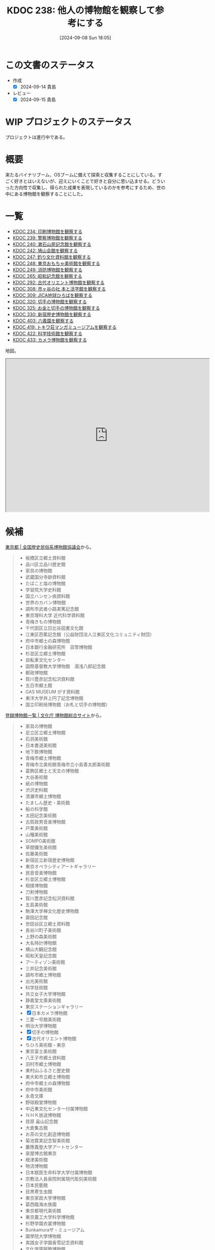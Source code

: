 :properties:
:ID: 20240908T180537
:mtime:    20250904080822
:ctime:    20241028101410
:end:
#+title:      KDOC 238: 他人の博物館を観察して参考にする
#+date:       [2024-09-08 Sun 18:05]
#+filetags:   :project:
#+identifier: 20240908T180537

* この文書のステータス

- 作成
  - [X] 2024-09-14 貴島
- レビュー
  - [X] 2024-09-15 貴島

* WIP プロジェクトのステータス

プロジェクトは進行中である。

* 概要
来たるバイナリブーム、OSブームに備えて探索と収集することにしている。すごく好きとはいえないが、迎えにいくことで好きと自分に思い込ませる。どういった方向性で収集し、得られた成果を表現しているのかを参考にするため、世の中にある博物館を観察することにした。
* 一覧

- [[id:20240907T233431][KDOC 234: 印刷博物館を観察する]]
- [[id:20240908T184758][KDOC 239: 警察博物館を観察する]]
- [[id:20240908T194251][KDOC 240: 漱石山房記念館を観察する]]
- [[id:20240916T162053][KDOC 242: 鳩山会館を観察する]]
- [[id:20240923T183426][KDOC 247: 釣り文化資料館を観察する]]
- [[id:20240923T183506][KDOC 248: 東京おもちゃ美術館を観察する]]
- [[id:20240923T183525][KDOC 249: 消防博物館を観察する]]
- [[id:20241103T172630][KDOC 265: 昭和記念館を観察する]]
- [[id:20241116T171021][KDOC 292: 古代オリエント博物館を観察する]]
- [[id:20241123T162333][KDOC 308: 市ヶ谷の社 本と活字館を観察する]]
- [[id:20241123T162415][KDOC 309: JICA地球ひろばを観察する]]
- [[id:20241201T224926][KDOC 320: 切手の博物館を観察する]]
- [[id:20241215T011338][KDOC 325: お金と切手の博物館を観察する]]
- [[id:20250126T184359][KDOC 330: 新宿歴史博物館を観察する]]
- [[id:20250621T205407][KDOC 403: 六義園を観察する]]
- [[id:20250706T135040][KDOC 419: トキワ荘マンガミュージアムを観察する]]
- [[id:20250720T174241][KDOC 422: 科学技術館を観察する]]
- [[id:20250831T135810][KDOC 433: カメラ博物館を観察する]]

地図。

#+begin_export html
<iframe src="https://www.google.com/maps/d/embed?mid=1iupjdP9UXP-7otCeJ_b5-mFbA8J8_Fs&ehbc=2E312F&noprof=1" width="640" height="480"></iframe>
#+end_export

* 候補

[[https://rekimin.com/pref/tokyo][東京都 | 全国歴史民俗系博物館協議会]]から。

#+begin_quote
- 板橋区立郷土資料館
- 品川区立品川歴史館
- 家具の博物館
- 武蔵国分寺跡資料館
- たばこと塩の博物館
- 学習院大学史料館
- 国立ハンセン病資料館
- 世界のカバン博物館
- 調布市武者小路実篤記念館
- 東京理科大学 近代科学資料館
- 青梅きもの博物館
- 千代田区立日比谷図書文化館
- 江東区芭蕉記念館（公益財団法人江東区文化コミュニティ財団）
- 府中市郷土の森博物館
- 日本銀行金融研究所　貨幣博物館
- 杉並区立郷土博物館
- 自転車文化センター
- 国際基督教大学博物館　湯浅八郎記念館
- 郵政博物館
- 賀川豊彦記念松沢資料館
- 五日市郷土館
- GAS MUSEUM がす資料館
- 東洋大学井上円了記念博物館
- 国立印刷局博物館（お札と切手の博物館）
#+end_quote

[[https://museum.bunka.go.jp/guide/#tokyoto][登録博物館一覧 | 文化庁 博物館総合サイト]]から。

#+begin_quote
- 家具の博物館
- 足立区立郷土博物館
- 石洞美術館
- 日本書道美術館
- 地下鉄博物館
- 青梅市郷土博物館
- 青梅市立美術館青梅市立小島善太郎美術館
- 葛飾区郷土と天文の博物館
- 大谷美術館
- 紙の博物館
- 渋沢史料館
- 清瀬市郷土博物館
- たましん歴史・美術館
- 船の科学館
- 太田記念美術館
- 古賀政男音楽博物館
- 戸栗美術館
- 山種美術館
- SOMPO美術館
- 草間彌生美術館
- 佐藤美術館
- 新宿区立新宿歴史博物館
- 東京オペラシティアートギャラリー
- 民音音楽博物館
- 杉並区立郷土博物館
- 相撲博物館
- 刀剣博物館
- 賀川豊彦記念松沢資料館
- 五島美術館
- 駒澤大学禅文化歴史博物館
- 齋田記念館
- 世田谷区立郷土資料館
- 長谷川町子美術館
- 上野の森美術館
- 大名時計博物館
- 横山大観記念館
- 昭和天皇記念館
- アーティゾン美術館
- 三井記念美術館
- 調布市郷土博物館
- 出光美術館
- 科学技術館
- 共立女子大学博物館
- 静嘉堂文庫美術館
- 東京ステーションギャラリー
- [X] 日本カメラ博物館
- 三菱一号館美術館
- 明治大学博物館
- [X] 切手の博物館
- [X] 古代オリエント博物館
- ちひろ美術館・東京
- 東京富士美術館
- 八王子市郷土資料館
- 羽村市郷土博物館
- 東村山ふるさと歴史館
- 東大和市立郷土博物館
- 府中市郷土の森博物館
- 府中市美術館
- 永青文庫
- 野球殿堂博物館
- 中近東文化センター付属博物館
- ＮＨＫ放送博物館
- 荏原 畠山記念館
- 大倉集古館
- お茶の文化創造博物館
- 菊池寛実記念智美術館
- 慶應義塾大学アートセンター
- 泉屋博古館東京
- 根津美術館
- 物流博物館
- 日本獣医生命科学大学付属博物館
- 宗教法人長泉院附属現代彫刻美術館
- 日本民藝館
- 目黒寄生虫館
- 東京家政大学博物館
- 葛西臨海水族園
- 東京都現代美術館
- 東京農工大学科学博物館
- 杉野学園衣裳博物館
- Bunkamuraザ・ミュージアム
- 國學院大學博物館
- 実践女子学園香雪記念資料館
- 文化学園服飾博物館
- 明治神宮宝物殿（分館　明治神宮ミュージアム）
- 秩父宮記念スポーツ博物館
- 帝国データバンク史料館
- 東京理科大学近代科学資料館
- 早稲田大学會津八一記念博物館
- 早稲田大学坪内博士記念演劇博物館
- すみだ郷土文化資料館
- 東京都江戸東京博物館（分館　江戸東京たてもの園）
- 昭和女子大学光葉博物館
- 世田谷区立世田谷美術館
- 世田谷区立世田谷文学館
- 東京農業大学「食と農」の博物館
- 日本大学文理学部資料館
- 恩賜上野動物園
- 国立科学博物館
- 国立西洋美術館
- 東京国立博物館
- 東京都美術館
- 多摩美術大学附属美術館
- 国立映画アーカイブ
- 大妻女子大学博物館
- 皇居三の丸尚蔵館
- 東京国立近代美術館本館
- 学習院大学史料館
- 東京工芸大学芸術学部写大ギャラリー
- 多摩六都科学館
- 日本大学芸術学部芸術資料館
- 練馬区立美術館
- 東京造形大学附属美術館
- 村内美術館
- 多摩動物公園
- 東洋大学井上円了記念博物館
- 日本女子大学成瀬記念館
- 玉川大学小原國芳記念教育博物館
- 東京家政学院生活文化博物館
- 国際基督教大学博物館湯浅八郎記念館
- アドミュージアム東京
- 北里柴三郎記念博物館
- 東京海洋大学マリンサイエンスミュージアム
- 東京都庭園美術館
- パナソニック汐留美術館
- 森美術館
- 井の頭自然文化園
- 成蹊学園史料館
- 東京科学大学博物館
- 東京都写真美術館
#+end_quote

* 関連
- [[id:20240806T115522][KDOC 212: バイナリ博物館を作る]]。収集プロジェクト
- [[id:20221027T235104][KDOC 3: 『ない仕事の作り方』]]。収集して自分は好きだと思い込ませるやり方を参考にする
- [[id:20240908T140125][KDOC 235: 『郷土LOVE』]]。自分で作る参考にするために、他人の展示を見るやり方を参考にする
